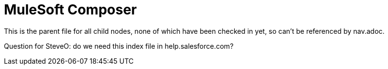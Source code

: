 = MuleSoft Composer

This is the parent file for all child nodes, none of which have been checked in yet, so can't be referenced by nav.adoc.

Question for SteveO: do we need this index file in help.salesforce.com?
